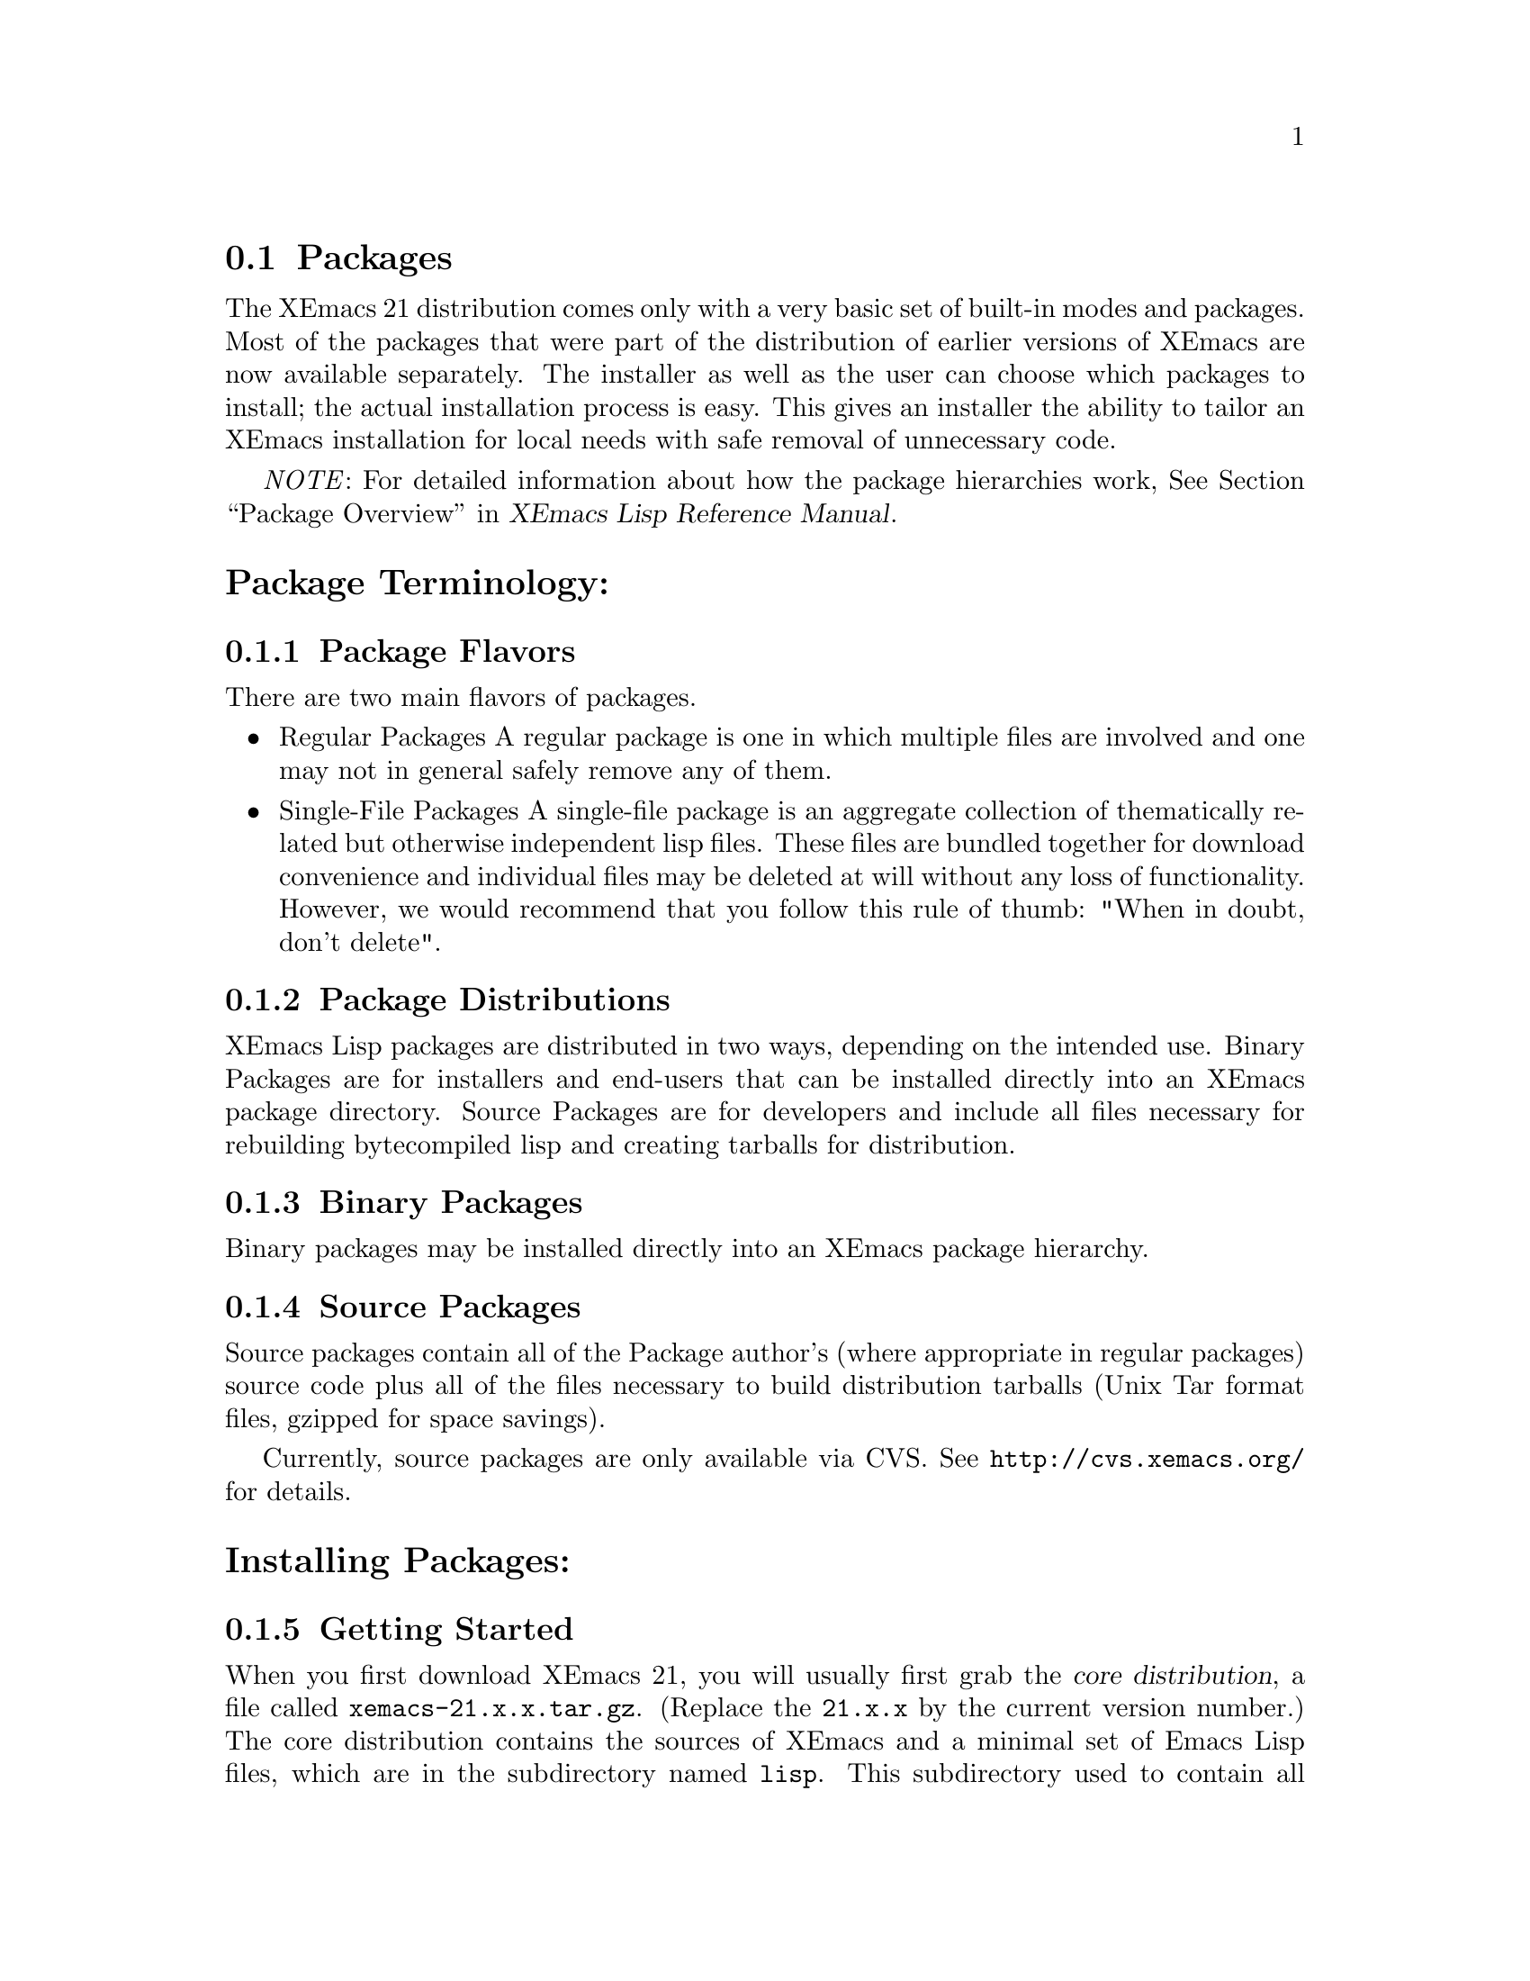 @c This is part of the XEmacs manual.
@c Copyright (C) 1985, 86, 87, 93, 94, 95, 1997 Free Software Foundation, Inc.
@c See file xemacs.texi for copying conditions.
@node Packages, Basic, Startup Paths, Top
@comment  node-name,  next,  previous,  up

@section Packages
@cindex packages

The XEmacs 21 distribution comes only with a very basic set of
built-in modes and packages.  Most of the packages that were part of
the distribution of earlier versions of XEmacs are now available
separately.  The installer as well as the user can choose which
packages to install; the actual installation process is easy.
This gives an installer the ability to tailor an XEmacs installation for
local needs with safe removal of unnecessary code.

@emph{NOTE}: For detailed information about how the package
hierarchies work, @xref{Package Overview,,,lispref, XEmacs Lisp Reference Manual}.

@menu
* Package Terminology:: Understanding different kinds of packages.
* Installing Packages:: How to install packages.
* Building Packages::   Building packages from CVS sources.
* Local.rules File::    This is an important file that you must create.
* Available Packages::  A brief directory of packaged LISP.
@end menu

@node Package Terminology, Installing Packages, , Packages
@comment  node-name,  next,  previous,  up
@heading Package Terminology:
@subsection Package Flavors

There are two main flavors of packages.

@itemize @bullet
@item 
Regular Packages
@cindex regular packages
A regular package is one in which multiple files are involved and one
may not in general safely remove any of them.

@item 
Single-File Packages
@cindex single-file packages
A single-file package is an aggregate collection of thematically
related but otherwise independent lisp files.  These files are bundled 
together for download convenience and individual files may be deleted at
will without any loss of functionality.  However, we would recommend
that you follow this rule of thumb: "When in doubt, don't delete".
@end itemize

@subsection Package Distributions
@cindex package distributions
XEmacs Lisp packages are distributed in two ways, depending on the
intended use.  Binary Packages are for installers and end-users that can
be installed directly into an XEmacs package directory.  Source Packages
are for developers and include all files necessary for rebuilding
bytecompiled lisp and creating tarballs for distribution.

@subsection Binary Packages
@cindex binary packages
Binary packages may be installed directly into an XEmacs package
hierarchy.

@subsection Source Packages
@cindex source packages
Source packages contain all of the Package author's (where appropriate
in regular packages) source code plus all of the files necessary to
build distribution tarballs (Unix Tar format files, gzipped for space
savings).

Currently, source packages are only available via CVS.  See
@url{http://cvs.xemacs.org/} for details.

@node Installing Packages, Building Packages, Package Terminology, Packages
@comment  node-name,  next,  previous,  up
@cindex installing packages
@cindex install
@heading Installing Packages:
@subsection Getting Started

When you first download XEmacs 21, you will usually first grab the
@dfn{core distribution},
@cindex core distribution
a file called
@file{xemacs-21.x.x.tar.gz}. (Replace the @t{21.x.x} by the current version
number.)  The core distribution contains the sources of XEmacs and a
minimal set of Emacs Lisp files, which are in the subdirectory named
@file{lisp}.  This subdirectory used to contain all Emacs Lisp files
distributed with XEmacs.  Now, to conserve disk space, most
non-essential packages were made optional.

@subsection Choosing the Packages You Need
@cindex choosing packages
The @ref{Available Packages} can currently be found in the same ftp directory
where you grabbed the core distribution from, and are located in the
subdirectory @file{packages}.  Package file names follow
the naming convention @file{<package-name>-<version>-pkg.tar.gz}.

If you have EFS @ref{(EFS)}, packages can be installed over the network.
Alternatively, if you have copies of the packages locally, you can
install packages from a local disk or CDROM.

The file @file{etc/PACKAGES} in the core distribution contains a list of
the @ref{Available Packages} at the time of the XEmacs release.

You can also get a list of available packages, and whether or not they
are installed, using the visual package browser and installer.  You can
access it via the menus:

@example
Tools -> Packages -> List and Install
@end example

Or, you can get to it via the keyboard:

@example
@code{M-x pui-list-packages}
@end example

Hint to system administrators of multi-user systems: it might be a good
idea to install all packages and not interfere with the wishes of your
users.

If you can't find which package provides the feature you require, try
using the @code{package-get-package-provider} function. Eg., if you know 
that you need @code{thingatpt}, type:

@example
@code{M-x package-get-package-provider RET thingatpt}
@end example

which will return something like @samp{(fsf-compat "1.08")}. You can the use
one of the methods above for installing the package you want.

@subsection XEmacs and Installing Packages

There are three main ways to install packages:

@menu
* Automatically::     Using the package tools from XEmacs.
* Manually::          Using individual package tarballs.
* Sumo::              All at once, using the 'Sumo Tarball'.
* Which Packages::    Which packages to install.
* Removing Packages:: Removing packages.
@end menu

But regardless of the method you use to install packages, they can only
be used by XEmacs after a restart unless the package in question has not
been previously installed.

@node Automatically, Manually, ,Installing Packages
@comment  node-name,  next,  previous,  up
@cindex automatic package install
@cindex package tools
@heading Automatic Package Installation:
XEmacs comes with some tools to make the periodic updating and
installing easier. It will notice if new packages or versions are
available and will fetch them from the FTP site.

Unfortunately this requires that a few packages are already in place.
You will have to install them by hand as above or use a SUMO tarball.
This requirement will hopefully go away in the future. The packages
you need are:

@example
   efs          - To fetch the files from the FTP site or mirrors.
   xemacs-base  - Needed by efs.

and optionally:

   mailcrypt    - To do PGP verification of the @file{package-index}
                  file. 
@end example

After installing these by hand, fire up XEmacs and follow these
steps.

@enumerate 1
@item 
Choose a download site.
via menu: Tools -> Packages -> Set Download Site 
via keyb: @code{M-x customize-variable RET package-get-remote RET}
(put in the details of remote host and directory)

If the package tarballs _AND_ the package-index file are in a
local directory, you can: @code{M-x pui-set-local-package-get-directory RET}

@item 
Obtain a list of packages and display the list in a buffer named
@file{*Packages*}.
menu: Tools -> Packages -> List & Install
keyb: @code{M-x pui-list-packages RET}

XEmacs will now connect to the remote site and download the
latest package-index file.

The visual package browser will then display a list of all packages.
Help information will be displayed at the very bottom of the buffer; you
may have to scroll down to see it.  You can also press @kbd{?} to get
the same help.  From this buffer, you can tell the package status by the
character in the first column:

@table @kbd
@item -
The package has not been installed.
@item *
The package has been installed, but a newer version is available.  The
current version is out-of-date.
@item +
The package has been marked for installation/update.
@end table

If there is no character in the first column, the package has been
installed and is up to date.

From here, you can select or unselect packages for installation using
the @key{RET} key, the @kbd{Mouse-2} button or selecting "Select" from
the Popup @kbd{Mouse-3} Menu.
Once you've finished selecting the packages, you can
press the @kbd{x} key (or use the menu) to actually install the
packages. Note that you will have to restart XEmacs for XEmacs to
recognize any new packages.

Key summary:

@table @kbd
@item ?
Display simple help.
@item @key{RET}
@itemx @key{Mouse-2}
Toggle between selecting and unselecting a package for installation.
@item x
Install selected packages.
@item @key{SPC}
View, in the minibuffer, additional information about the package, such
as the package date (not the build date) and the package author.  Moving 
the mouse over a package name will also do the same thing.
@item v
Toggle between verbose and non-verbose package display.
@item g
Refresh the package display.
@item q
Kill the package buffer.
@end table

Moving the mouse over a package will also cause additional information
about the package to be displayed in the minibuffer.  If you have
balloon-help enabled a balloon-help frame will pop up and display
additional package information also.


@item 
Choose the packages you wish to install.
mouse: Click button 2 on the package name.
 keyb: @kbd{RET} on the package name

@item 
Make sure you have everything you need.
menu: Packages -> Add Required
keyb: @kbd{r}

XEmacs will now search for packages that are required by the
ones that you have chosen to install and offer to select
those packages also.

For novices and gurus alike, this step can save your bacon.
It's easy to forget to install a critical package.

@item 
Download and install the packages.
menu: Packages -> Install/Remove Selected
keyb: @kbd{x}
@end enumerate

You can also install packages using a semi-manual interface:

@example
M-x package-get-all <return>
@end example

Enter the name of the package (e.g., @code{prog-modes}), and XEmacs
will search for the latest version and install it and any packages that
it depends upon.

@heading Keeping Packages Up To Date:
Once you have the packages you want installed (using any of the above
methods) you'll want to keep them up to date.  You can do this easily
from the menubar:

@example
Tools -> Packages -> Set Download Site
Tools -> Packages -> Update Installed Packages
@end example


@node Manually, Sumo, Automatically, Installing Packages
@comment  node-name,  next,  previous,  up
@cindex manual package install
@heading Manual Package Installation:
Fetch the packages from the FTP site, CD-ROM whatever. The filenames
have the form @file{name-<version>-pkg.tar.gz} and are gzipped tar files. For
a fresh install it is sufficient to untar the file at the top of the
package hierarchy. 

@emph{NOTE}: If you are upgrading packages already installed, it's best to
remove the old package first @ref{Removing Packages}.

For example if we are installing the @file{xemacs-base}
package (version 1.48):

@example
   mkdir $prefix/lib/xemacs/xemacs-packages RET # if it does not exist yet
   cd $prefix/lib/xemacs/xemacs-packages RET
   gunzip -c /path/to/xemacs-base-1.48-pkg.tar.gz | tar xvf - RET

Or if you have GNU tar, the last step can be:

   tar zxvf /path/to/xemacs-base-1.48-pkg.tar.gz RET
@end example

For MULE related packages, it is best to untar into the mule-packages
hierarchy, i.e. for the @file{mule-base} package, version 1.37:

@example
   mkdir $prefix/lib/xemacs/mule-packages RET # if it does not exist yet
   cd $prefix/lib/xemacs/mule-packages RET
   gunzip -c /path/to/mule-base-1.37-pkg.tar.gz | tar xvf - RET

Or if you have GNU tar, the last step can be:

   tar zxvf /path/to/mule-base-1.37-pkg.tar.gz RET
@end example

@emph{NOTE}: For more detailed information about how the package
hierarchies work, @xref{Package Overview,,,lispref, XEmacs Lisp Reference Manual}.

@node Sumo, Which Packages, Manually, Installing Packages
@comment  node-name,  next,  previous,  up
@cindex sumo package install
@heading Installing the Sumo Packages:
Those with little time, cheap connections and plenty of disk space can
install all the packages at once using the sumo tarballs.
Download the file: @file{xemacs-sumo.tar.gz}

For an XEmacs compiled with Mule you also need: @file{xemacs-mule-sumo.tar.gz}

N.B. They are called 'Sumo Tarballs' for good reason. They are
currently about 19MB and 4.5MB (gzipped) respectively.

Install them by:

@code{cd $prefix/lib/xemacs ; gunzip -c <tarballname> | tar xvf - RET}

Or, if you have GNU tar:

@code{cd $prefix/lib/xemacs ; tar zxvf /path/to/<tarballname> RET}

As the Sumo tarballs are not regenerated as often as the individual
packages, it is recommended that you use the automatic package tools
afterwards to pick up any recent updates.

@node Which Packages, Removing Packages, Sumo, Installing Packages
@comment  node-name,  next,  previous,  up
@cindex which packages
@cindex choosing packages
@heading Which Packages to Install:
This is difficult to say. When in doubt install a package. If you
administrate a big site it might be a good idea to just install
everything. A good minimal set of packages for XEmacs-latin1 would be

xemacs-base, xemacs-devel, c-support, cc-mode, debug, dired, efs,
edit-utils, fsf-compat, mail-lib, net-utils, os-utils, prog-modes,
text-modes, time, mailcrypt

If you are using the XEmacs package tools, don't forget to do:

	Packages -> Add Required

To make sure you have everything that the packages you have chosen to
install need.

See also @ref{Available Packages} for further descriptions of the individual
packages.

@node Removing Packages, ,Which Packages, Installing Packages
@comment  node-name,  next,  previous,  up
@cindex removing packages
@cindex deleting packages
@heading Removing Packages:
Because the exact files and their locations contained in a package may
change it is recommended to remove a package first before installing a
new version. In order to facilitate removal each package contains an
@file{pkginfo/MANIFEST.pkgname} file which lists all the files belonging
to the package. 

No need to panic, you don't have to go through the
@file{pkginfo/MANIFEST.pkgname} and manually delete the files.  Instead, use
@code{M-x package-get-delete-package RET}.

Note that the interactive package tools included with XEmacs already do
this for you.

@node Building Packages, Local.rules File, Installing Packages, Packages
@comment  node-name,  next,  previous,  up
@cindex building packages
@cindex package building
@heading Building Packages:
Currently, source packages are only available via anonymous CVS.  See
@url{http://cvs.xemacs.org/} for details of checking out the
@file{xemacs-packages} module.

@subsection Prerequisites for Building Source Packages

@table @code
@item GNU cp
@item GNU install 
(or a BSD compatible install program).
@item GNU make 
(3.75 or later preferred).
@item makeinfo 
(4.2 from GNU texinfo 4.2 or later required).
@item GNU tar
(or equivalent).
@item GNU gzip
(or equivalent).
@item A properly configured @file{Local.rules} file.
@ref{Local.rules File}.
@end table
And of course, XEmacs 21.0 or higher.

@subsection What You Can Do With Source Packages

The packages CVS sources are most useful for creating XEmacs package
tarballs for installation into your own XEmacs installations or for
distributing to others.

For a list and description of the different @file{Makefile} targets,
@xref{Makefile Targets,,,lispref, XEmacs Lisp Reference Manual}.

@node Local.rules File, Available Packages, Building Packages, Packages
@comment  node-name,  next,  previous,  up
@cindex local.rules
@heading The Local.rules File:
This file is used when building and installing packages from source.  In
the top level of the CVS module, @file{packages}, contains the
file, @file{Local.rules.template}.  Simply copy that to
@file{Local.rules} and edit it to suit your needs.

For a complete discussion of the @file{Local.rules} file,
@xref{Local.rules File,,,lispref, XEmacs Lisp Reference Manual}.

@node Available Packages,  , Local.rules File, Packages
@comment  node-name,  next,  previous,  up
@cindex available packages
@cindex packages
@heading Available Packages:
This section lists the Lisp packages that are currently available from
xemacs.org and it's mirrors.  If a particular package that you are
looking for isn't here, please send a message to the
@email{xemacs-beta@@xemacs.org, XEmacs Beta list}.

This data is up to date as of June 27, 2003.

@subsection Normal Packages
A very broad selection of elisp packages.

@table @file
@item Sun
Support for Sparcworks.

@item ada
Ada language support.

@item apel
A Portable Emacs Library.  Used by XEmacs MIME support.

@item auctex
Basic TeX/LaTeX support.

@item bbdb
The Big Brother Data Base: a rolodex-like database program.

@item build
Build XEmacs using custom widgets.

@item c-support
Basic single-file add-ons for editing C code.

@item calc
Emacs calculator.

@item calendar
Calendar and diary support.

@item cc-mode
C, C++ and Java language support.

@item clearcase
Support for the Clearcase version control system.

@item cookie
"Fortune cookie"-style messages. Includes Spook (suspicious phrases) 
and Yow (Zippy quotes).

@item crisp
Crisp/Brief emulation.

@item debug
GUD, gdb, dbx debugging support.

@item dictionary
Interface to RFC2229 dictionary servers.

@item dired
The DIRectory EDitor is for manipulating, and running commands on
files in a directory.

@item docbookide
DocBook editing support.

@item ecrypto
Crypto functionality in Emacs Lisp.

@item edebug
A Lisp debugger.

@item ediff
Interface over patch.

@item edit-utils
Single file lisp packages for various XEmacs goodies.  Load this and
weed out the junk you don't want.

@item edt
DEC EDIT/EDT emulation.

@item efs
Treat files on remote systems the same as local files.

@item eieio
Enhanced Implementation of Emacs Interpreted Objects.

@item elib
Portable Emacs Lisp utilities library.

@item emerge
Another interface over patch.

@item eshell
Command shell implemented entirely in Emacs Lisp.

@item ess
ESS: Emacs Speaks Statistics.

@item eterm
Terminal emulator.

@item eudc
Emacs Unified Directory Client (LDAP, PH).

@item footnote
Footnoting in mail message editing modes.

@item forms
Forms editing support (obsolete, use the built-in Widget instead).

@item fortran-modes
Fortran language support.

@item frame-icon
Provide a WM icon based on major mode.

@item fsf-compat
GNU Emacs compatibility files.

@item games
Tetris, Sokoban, and Snake.

@item general-docs
General documentation.  Presently, empty.

@item gnats
XEmacs bug reports.

@item gnus
The Gnus Newsreader and Mailreader.

@item haskell-mode
Haskell language support.

@item hm--html-menus
HTML editing.

@item ibuffer
Advanced replacement for buffer-menu.

@item idlwave
Editing and Shell mode for the Interactive Data Language.

@item igrep
Enhanced front-end for Grep.

@item ilisp
Front-end for interacting with Inferior Lisp (external lisps).

@item ispell
Spell-checking with ispell.

@item jde
Java language and development support.

@item liece
IRC (Internet Relay Chat) client for Emacs.

@item mail-lib
Fundamental lisp files for providing email support.

@item mailcrypt
Support for messaging encryption with PGP.

@item mew
Messaging in an Emacs World; a MIME-based email program.

@item mh-e
Front end support for MH.

@item mine
Elisp implementation of the game 'Minehunt'.

@item misc-games
Other amusements and diversions.

@item mmm-mode
Support for Multiple Major Modes within a single buffer.

@item net-utils
Miscellaneous Networking Utilities.  This is a single-file package and 
files may be deleted at will.

@item ocaml
Objective Caml editing support.

@item os-utils
Miscellaneous single-file O/S utilities, for printing, archiving,
compression, remote shells, etc.

@item pc
PC style interface emulation.

@item pcl-cvs
CVS frontend.

@item pcomplete
Provides programmatic completion.

@item perl-modes
Perl language support.

@item pgg
Emacs interface to various PGP implementations.

@item prog-modes
Miscellaneous single-file lisp files for various programming languages.

@item ps-print
Print buffers to PostScript printers.

@item psgml
Validated HTML/SGML editing.

@item psgml-dtds
A collection of DTDs for psgml.  Note that this package is deprecated
and will be removed in the future, most likely Q2/2003.  Instead of using
this, you should install needed DTDs yourself.

@item python-modes
Python language support.

@item reftex
Emacs support for LaTeX cross-references, citations.

@item rmail
An obsolete Emacs mailer.  If you do not already use it don't start.

@item ruby-modes
Ruby language support.

@item sasl
Simple Authentication and Security Layer (SASL) library.

@item scheme
Front-end support for Inferior Scheme.

@item semantic
Semantic bovinator.

@item sgml
SGML/Linuxdoc-SGML editing.

@item sh-script
Support for editing shell scripts.

@item sieve
Manage Sieve email filtering scripts.

@item slider
User interface tool.

@item sml-mode
Standard ML editing support.

@item sounds-au
XEmacs Sun sound files.

@item sounds-wav
XEmacs Microsoft sound files.

@item speedbar
Provides a separate frame with convenient references.

@item strokes
Mouse enhancement utility.

@item supercite
An Emacs citation tool.  Useful with all Emacs Mailers and Newsreaders.

@item texinfo
XEmacs TeXinfo support.

@item text-modes
Various single file lisp packages for editing text files.

@item textools
Single-file TeX support.

@item time
Display time & date on the modeline.

@item tm
Emacs MIME support. Not needed for Gnus >= 5.8.0

@item tooltalk
Support for building with Tooltalk.

@item tpu
DEC EDIT/TPU support.

@item tramp
Remote shell-based file editing.  This is similar to EFS or Ange-FTP,
but works with rsh/ssh and rcp/scp.

@item vc
Version Control for Free systems.

@item vc-cc
Version Control for ClearCase.  This package will shortly be
replaced with clearcase.el

@item vhdl
Support for VHDL.

@item view-process
A Unix process browsing tool.

@item viper
VI emulation support.

@item vm
An Emacs mailer.

@item w3
A Web browser.

@item x-symbol
Semi WYSIWYG for LaTeX, HTML, etc, using additional fonts.

@item xemacs-base
Fundamental XEmacs support.  Install this unless you wish a totally
naked XEmacs.

@item xemacs-devel
XEmacs Lisp developer support.  This package contains utilities for
supporting Lisp development.  It is a single-file package so it may be 
tailored.

@item xslide
XSL editing support.

@item xslt-process
A minor mode for (X)Emacs which allows running an XSLT processor on a
buffer.

@item zenirc
ZENIRC IRC Client.
@end table

@subsection Mule Support (mule)

MULti-lingual Enhancement.  Support for world scripts such as
Latin, Arabic, Cyrillic, Chinese, Japanese, Greek, Hebrew etc.
To use these packages your XEmacs must be compiled with Mule
support.

@table @file
@item edict
Lisp Interface to EDICT, Kanji Dictionary.

@item egg-its
Wnn (4.2 and 6) support.  SJ3 support.  Must be installed prior to
XEmacs build.

@item latin-unity
Unify character sets in a buffer. When characters belong to disjoint
character sets, this attempts to translate the characters so
that they belong to one character set. If the buffer coding system is
not sufficient, this suggests different coding systems.

@item leim
Quail.  Used for everything other than English and Japanese.

@item locale
Used for localized menubars (French and Japanese) and localized splash
screens (Japanese).

@item lookup
Dictionary support. (This isn't an English dictionary program)

@item mule-base
Basic Mule support.  Must be installed prior to building with Mule.

@item mule-ucs
Extended coding systems (including Unicode) for XEmacs.

@item skk
Another Japanese Language Input Method.  Can be used without a
separate process running as a dictionary server.
@end table

